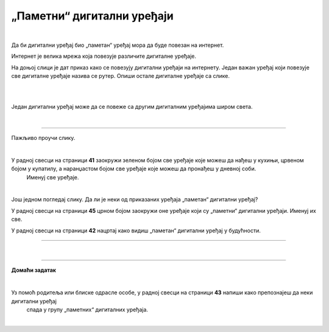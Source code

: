 „Паметни“ дигитални уређаји
===========================

.. infonote::

 .. image:: ../../_images/robot11.png
    :height: 120
    :align: left

 Када урадиш дате задатке и одговориш на питања у лекцији знаћеш да наведеш неке од карактеристика „паметног“ дигиталног уређаја.

|

Да би дигитални уређај био „паметан“ уређај мора да буде повезан на интернет. 

Интернет је велика мрежа која повезује различите дигиталне уређаје. 

На доњој слици је дат приказ како се повезују дигитални уређаји на интернету. 
Један важан уређај који повезује све дигиталне уређаје назива се рутер. Опиши остале дигиталне уређаје са слике.

|

.. image:: ../../_images/internet.png
    :width: 700
    :align: center

 
.. questionnote::

 Како твоја породица користи интернет? У радној свесци на страници **40** заокружи све начине на које твоја породица користи интернет.   

.. image:: ../../_images/internet_porodica.png
    :width: 700
    :align: center

|

Један дигитални уређај може да се повеже са другим дигиталним уређајима широм света.

|

.. image:: ../../_images/mama_ukljucuje_klimu.png
    :width: 700
    :align: center

.. questionnote::

 Oпиши како је мама могла да укључи клима уређај помоћу мобилног телефона?

-------------

Пажљиво проучи слику.

.. image:: ../../_images/digitalni_uredjaji_u_kuci.png
    :width: 700
    :align: center

|

У радној свесци на страници **41** заокружи зеленом бојом све уређаје које можеш да нађеш у кухињи, црвеном бојом у купатилу, а наранџастом бојом све уређаје које можеш да пронађеш у дневној соби. 
 Именуј све уређаје.






|

Још једном погледај слику. Да ли је неки од приказаних уређаја „паметан“ дигитални уређај? 

У радној свесци на страници **45** црном бојом заокружи оне уређаје који су „паметни“ дигитални уређаји. Именуј их све. 

У радној свесци на страници **42** нацртај како видиш „паметан“ дигитални уређај у будућности.

----------

.. questionnote::

 Која је улога тог уређаја?

|

.. image:: ../../_images/robot13.png
    :width: 100
    :align: right

------------

**Домаћи задатак**

|

Уз помоћ родитеља или блиске одрасле особе, у радној свесци на страници **43** напиши како препознајеш да неки дигитални уређај 
 спада у групу „паметних“ дигиталних уређаја.

|

